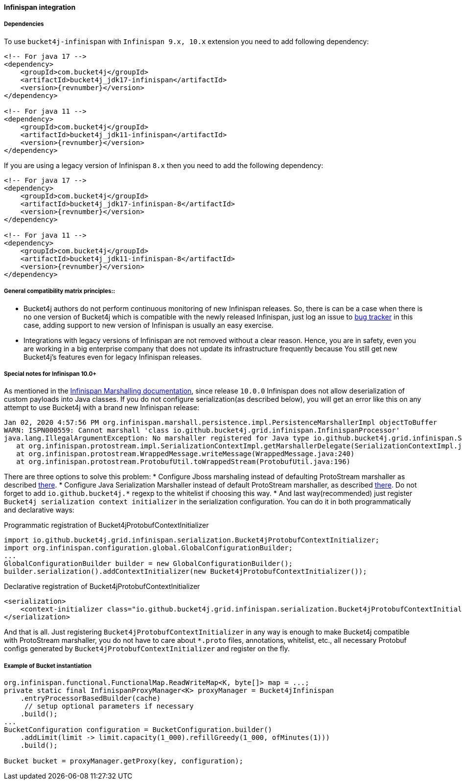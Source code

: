 [[bucket4j-infinispan, Bucket4j-Infinispan]]
==== Infinispan integration
===== Dependencies
To use ``bucket4j-infinispan`` with ``Infinispan 9.x, 10.x`` extension you need to add following dependency:
[source, xml, subs=attributes+]
----
<!-- For java 17 -->
<dependency>
    <groupId>com.bucket4j</groupId>
    <artifactId>bucket4j_jdk17-infinispan</artifactId>
    <version>{revnumber}</version>
</dependency>

<!-- For java 11 -->
<dependency>
    <groupId>com.bucket4j</groupId>
    <artifactId>bucket4j_jdk11-infinispan</artifactId>
    <version>{revnumber}</version>
</dependency>
----
If you are using a legacy version of Infinispan ``8.x`` then you need to add the following dependency:
[source, xml, subs=attributes+]
----
<!-- For java 17 -->
<dependency>
    <groupId>com.bucket4j</groupId>
    <artifactId>bucket4j_jdk17-infinispan-8</artifactId>
    <version>{revnumber}</version>
</dependency>

<!-- For java 11 -->
<dependency>
    <groupId>com.bucket4j</groupId>
    <artifactId>bucket4j_jdk11-infinispan-8</artifactId>
    <version>{revnumber}</version>
</dependency>
----

===== General compatibility matrix principles::
* Bucket4j authors do not perform continuous monitoring of new Infinispan releases. So, there is can be a case when there is no one version of Bucket4j which is compatible with the newly released Infinispan, just log an issue to https://github.com/bucket4j/bucket4j/issues[bug tracker] in this case, adding support to new version of Infinispan is usually an easy exercise.
* Integrations with legacy versions of Infinispan are not removed without a clear reason. Hence, you are in safety, even you are working in a big enterprise company that does not update its infrastructure frequently because You still get new Bucket4j's features even for legacy Infinispan releases.


===== Special notes for Infinispan 10.0+
As mentioned in the https://infinispan.org/docs/dev/titles/developing/developing.html#marshalling[Infinispan Marshalling documentation], since release ``10.0.0`` Infinispan does not allow deserialization of custom payloads into Java classes. If you do not configure serialization(as described below), you will get an error like this on any attempt to use Bucket4j with a brand new Infinispan release:
[source, bash]
----
Jan 02, 2020 4:57:56 PM org.infinispan.marshall.persistence.impl.PersistenceMarshallerImpl objectToBuffer
WARN: ISPN000559: Cannot marshall 'class io.github.bucket4j.grid.infinispan.InfinispanProcessor'
java.lang.IllegalArgumentException: No marshaller registered for Java type io.github.bucket4j.grid.infinispan.SerializableFunctionAdapter
   at org.infinispan.protostream.impl.SerializationContextImpl.getMarshallerDelegate(SerializationContextImpl.java:279)
   at org.infinispan.protostream.WrappedMessage.writeMessage(WrappedMessage.java:240)
   at org.infinispan.protostream.ProtobufUtil.toWrappedStream(ProtobufUtil.java:196)
----
There are three options to solve this problem:
* Configure Jboss marshaling instead of defaulting ProtoStream marshaller as described https://infinispan.org/docs/dev/titles/developing/developing.html#jboss_marshalling[there].
* Configure Java Serialization Marshaller instead of default ProtoStream marshaller, as described https://infinispan.org/docs/dev/titles/developing/developing.html#java_serialization_marshaller[there].
Do not forget to add ``io.github.bucket4j.*`` regexp to the whitelist if choosing this way.
* And last way(recommended) just register ``Bucket4j serialization context initializer`` in the serialization configuration.
You can do it in both programmatically and declarative ways:

.Programmatic registration of Bucket4jProtobufContextInitializer
[source, java]
----
import io.github.bucket4j.grid.infinispan.serialization.Bucket4jProtobufContextInitializer;
import org.infinispan.configuration.global.GlobalConfigurationBuilder;
...
GlobalConfigurationBuilder builder = new GlobalConfigurationBuilder();
builder.serialization().addContextInitializer(new Bucket4jProtobufContextInitializer());
----

.Declarative registration of Bucket4jProtobufContextInitializer
[source, xml]
----
<serialization>
    <context-initializer class="io.github.bucket4j.grid.infinispan.serialization.Bucket4jProtobufContextInitializer"/>
</serialization>
----
And that is all. Just registering ``Bucket4jProtobufContextInitializer`` in any way is enough to make Bucket4j compatible with ProtoStream marshaller, you do not have to care about ``*.proto`` files, annotations, whitelist, etc., all necessary Protobuf configs generated by ``Bucket4jProtobufContextInitializer`` and register on the fly.

===== Example of Bucket instantiation
[source, java]
----
org.infinispan.functional.FunctionalMap.ReadWriteMap<K, byte[]> map = ...;
private static final InfinispanProxyManager<K> proxyManager = Bucket4jInfinispan
    .entryProcessorBasedBuilder(cache)
     // setup optional parameters if necessary
    .build();
...
BucketConfiguration configuration = BucketConfiguration.builder()
    .addLimit(limit -> limit.capacity(1_000).refillGreedy(1_000, ofMinutes(1)))
    .build();

Bucket bucket = proxyManager.getProxy(key, configuration);
----